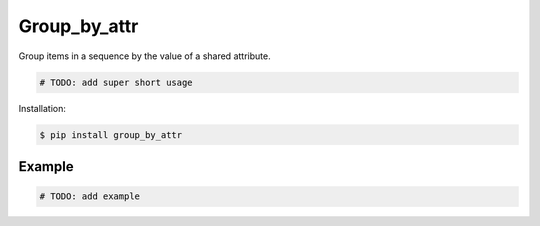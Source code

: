 Group_by_attr |Version| |Build| |Coverage| |Health|
===================================================================

|Compatibility| |Implementations| |Format| |Downloads|

Group items in a sequence by the value of a shared attribute.

.. code:: python

    # TODO: add super short usage


Installation:

.. code:: shell

    $ pip install group_by_attr

.. TODO: longer description


Example
-------

.. code:: python

    # TODO: add example


.. |Build| image:: https://travis-ci.org/themattrix/python-group-by-attr.svg?branch=master
   :target: https://travis-ci.org/themattrix/python-group-by-attr
.. |Coverage| image:: https://img.shields.io/coveralls/themattrix/python-group-by-attr.svg
   :target: https://coveralls.io/r/themattrix/python-group-by-attr
.. |Health| image:: https://landscape.io/github/themattrix/python-group-by-attr/master/landscape.svg
   :target: https://landscape.io/github/themattrix/python-group-by-attr/master
.. |Version| image:: https://pypip.in/version/group_by_attr/badge.svg?text=version
    :target: https://pypi.python.org/pypi/group_by_attr
.. |Downloads| image:: https://pypip.in/download/group_by_attr/badge.svg
    :target: https://pypi.python.org/pypi/group_by_attr
.. |Compatibility| image:: https://pypip.in/py_versions/group_by_attr/badge.svg
    :target: https://pypi.python.org/pypi/group_by_attr
.. |Implementations| image:: https://pypip.in/implementation/group_by_attr/badge.svg
    :target: https://pypi.python.org/pypi/group_by_attr
.. |Format| image:: https://pypip.in/format/group_by_attr/badge.svg
    :target: https://pypi.python.org/pypi/group_by_attr
